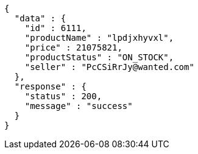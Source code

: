 [source,json,options="nowrap"]
----
{
  "data" : {
    "id" : 6111,
    "productName" : "lpdjxhyvxl",
    "price" : 21075821,
    "productStatus" : "ON_STOCK",
    "seller" : "PcCSiRrJy@wanted.com"
  },
  "response" : {
    "status" : 200,
    "message" : "success"
  }
}
----